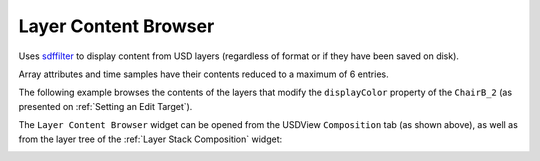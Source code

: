 Layer Content Browser
---------------------

Uses `sdffilter`_ to display content from USD layers (regardless of format or if they have been saved on disk).

Array attributes and time samples have their contents reduced to a maximum of 6 entries.

The following example browses the contents of the layers that modify the ``displayColor`` property of the ``ChairB_2`` (as presented on :ref:`Setting an Edit Target`).

.. image:: https://user-images.githubusercontent.com/8294116/156912106-4526e7be-f846-4daa-8095-ae67440bd9ad.gif

The ``Layer Content Browser`` widget can be opened from the USDView ``Composition`` tab (as shown above), as well as from the layer tree of the :ref:`Layer Stack Composition` widget:

.. image:: https://user-images.githubusercontent.com/8294116/156912110-a573d9a6-6aed-4b8a-b492-dbaad2613283.gif

.. _sdffilter: https://graphics.pixar.com/usd/release/toolset.html#sdffilter
